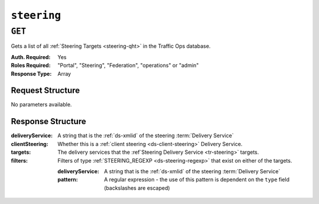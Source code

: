 ..
..
.. Licensed under the Apache License, Version 2.0 (the "License");
.. you may not use this file except in compliance with the License.
.. You may obtain a copy of the License at
..
..     http://www.apache.org/licenses/LICENSE-2.0
..
.. Unless required by applicable law or agreed to in writing, software
.. distributed under the License is distributed on an "AS IS" BASIS,
.. WITHOUT WARRANTIES OR CONDITIONS OF ANY KIND, either express or implied.
.. See the License for the specific language governing permissions and
.. limitations under the License.
..

.. _to-api-steering:

************
``steering``
************

``GET``
=======
Gets a list of all :ref:`Steering Targets <steering-qht>` in the Traffic Ops database.

:Auth. Required: Yes
:Roles Required: "Portal", "Steering", "Federation", "operations" or "admin"
:Response Type:  Array

Request Structure
-----------------
No parameters available.

.. code-block:: http
	:caption: Request Example

	GET /api/2.0/steering HTTP/1.1
	User-Agent: python-requests/2.22.0
	Accept-Encoding: gzip, deflate
	Accept: */*
	Connection: keep-alive
	Cookie: mojolicious=...

Response Structure
------------------
:deliveryService:               A string that is the :ref:`ds-xmlid` of the steering :term:`Delivery Service`
:clientSteering:                Whether this is a :ref:`client steering <ds-client-steering>` Delivery Service.
:targets:                       The delivery services that the :ref`Steering Delivery Service <tr-steering>` targets.
:filters:                       Filters of type :ref:`STEERING_REGEXP <ds-steering-regexp>` that exist on either of the targets.

	:deliveryService:       A string that is the :ref:`ds-xmlid` of the steering :term:`Delivery Service`
	:pattern:               A regular expression - the use of this pattern is dependent on the ``type`` field (backslashes are escaped)

.. code-block:: http
	:caption: Response Example

	HTTP/1.1 200 OK
	Access-Control-Allow-Credentials: true
	Access-Control-Allow-Headers: Origin, X-Requested-With, Content-Type, Accept, Set-Cookie, Cookie
	Access-Control-Allow-Methods: POST,GET,OPTIONS,PUT,DELETE
	Access-Control-Allow-Origin: *
	Content-Encoding: gzip
	Content-Type: application/json
	Set-Cookie: mojolicious=...; Path=/; Expires=Mon, 24 Feb 2020 18:56:57 GMT; Max-Age=3600; HttpOnly
	Whole-Content-Sha512: hcJa4xVLDx7bxBmoSjYo5YUwdSBWQr9GlqRYrc6ZU7LeenjiV3go22YlIHt/GtjLcHQjJ5DulKRhdsvFMq7Fng==
	X-Server-Name: traffic_ops_golang/
	Date: Mon, 24 Feb 2020 17:56:57 GMT
	Content-Length: 167

	{
		"response": [
			{
				"deliveryService": "steering1",
				"clientSteering": true,
				"targets": [
					{
						"order": 0,
						"weight": 1,
						"deliveryService": "demo1"
					},
					{
						"order": 0,
						"weight": 2,
						"deliveryService": "demo2"
					}
				],
				"filters": [
					{
						"deliveryService": "demo1",
						"pattern": ".*\\.demo1\\..*"
					},
					{
						"deliveryService": "demo2",
						"pattern": ".*\\.demo2*\\..*"
					}
				]
			}
		]
	}
